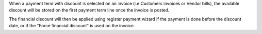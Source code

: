 When a payment term with discount is selected on an invoice (i.e Customers
invoices or Vendor bills), the available discount will be stored on the first
payment term line once the invoice is posted.

The financial discount will then be applied using register payment wizard
if the payment is done before the discount date, or if the "Force financial discount"
is used on the invoice.
